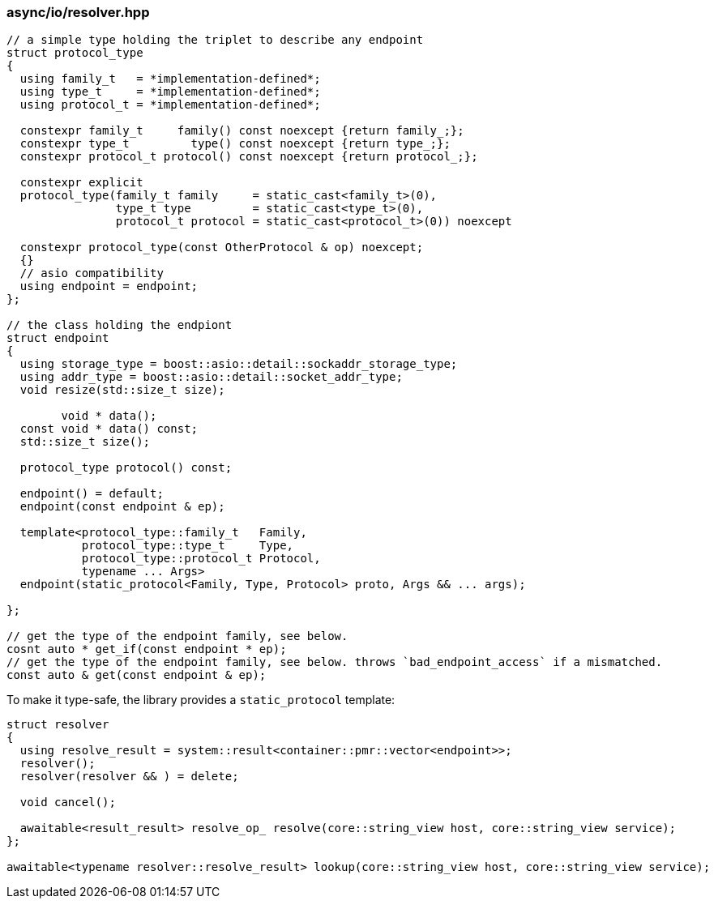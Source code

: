 [#io::resolve]
=== async/io/resolver.hpp

[source,cpp]
----
// a simple type holding the triplet to describe any endpoint
struct protocol_type
{
  using family_t   = *implementation-defined*;
  using type_t     = *implementation-defined*;
  using protocol_t = *implementation-defined*;

  constexpr family_t     family() const noexcept {return family_;};
  constexpr type_t         type() const noexcept {return type_;};
  constexpr protocol_t protocol() const noexcept {return protocol_;};

  constexpr explicit
  protocol_type(family_t family     = static_cast<family_t>(0),
                type_t type         = static_cast<type_t>(0),
                protocol_t protocol = static_cast<protocol_t>(0)) noexcept

  constexpr protocol_type(const OtherProtocol & op) noexcept;
  {}
  // asio compatibility
  using endpoint = endpoint;
};

// the class holding the endpiont
struct endpoint
{
  using storage_type = boost::asio::detail::sockaddr_storage_type;
  using addr_type = boost::asio::detail::socket_addr_type;
  void resize(std::size_t size);

        void * data();
  const void * data() const;
  std::size_t size();

  protocol_type protocol() const;

  endpoint() = default;
  endpoint(const endpoint & ep);

  template<protocol_type::family_t   Family,
           protocol_type::type_t     Type,
           protocol_type::protocol_t Protocol,
           typename ... Args>
  endpoint(static_protocol<Family, Type, Protocol> proto, Args && ... args);

};

// get the type of the endpoint family, see below.
cosnt auto * get_if(const endpoint * ep);
// get the type of the endpoint family, see below. throws `bad_endpoint_access` if a mismatched.
const auto & get(const endpoint & ep);
----

To make it type-safe, the library provides a `static_protocol` template:

[source,cpp]
----

struct resolver
{
  using resolve_result = system::result<container::pmr::vector<endpoint>>;
  resolver();
  resolver(resolver && ) = delete;

  void cancel();

  awaitable<result_result> resolve_op_ resolve(core::string_view host, core::string_view service);
};

awaitable<typename resolver::resolve_result> lookup(core::string_view host, core::string_view service);
----

